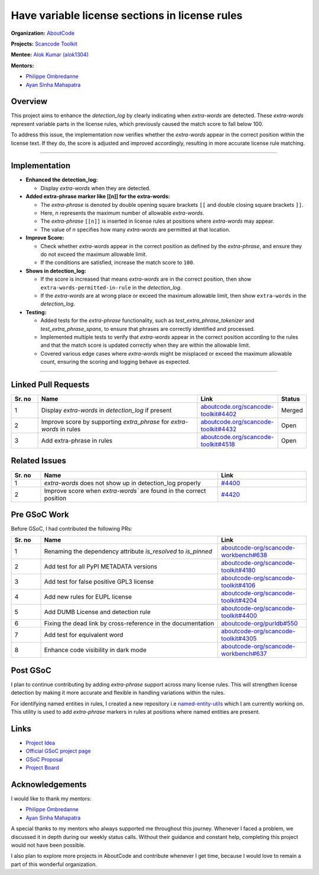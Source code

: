 ========================================================================
Have variable license sections in license rules
========================================================================

**Organization:** `AboutCode <https://aboutcode.org>`_

**Projects:** `Scancode Toolkit <https://github.com/aboutcode-org/scancode-toolkit>`_

**Mentee:** `Alok Kumar (alok1304) <https://github.com/alok1304>`_

**Mentors:**

- `Philippe Ombredanne <https://github.com/pombredanne>`_
- `Ayan Sinha Mahapatra <https://github.com/AyanSinhaMahapatra>`_

Overview
--------
This project aims to enhance the `detection_log` by clearly indicating when `extra-words`
are detected. These `extra-words` represent variable parts in the license rules, which
previously caused the match score to fall below 100.

To address this issue, the implementation now verifies whether the `extra-words`
appear in the correct position within the license text. If they do, the score is
adjusted and improved accordingly, resulting in more accurate license rule matching.

--------------------------------------------------------------------------------

Implementation
--------------

- **Enhanced the detection_log:**

  - Display `extra-words` when they are detected.

- **Added extra-phrase marker like [[n]] for the extra-words:**

  - The `extra-phrase` is denoted by double opening square brackets ``[[``
    and double closing square brackets ``]]``.
  - Here, `n` represents the maximum number of allowable `extra-words`.
  - The `extra-phrase` ``[[n]]`` is inserted in license rules at positions
    where `extra-words` may appear.
  - The value of `n` specifies how many `extra-words` are permitted
    at that location.

- **Improve Score:**

  - Check whether `extra-words` appear in the correct position as defined by
    the `extra-phrase`, and ensure they do not exceed the maximum allowable limit.
  - If the conditions are satisfied, increase the match score to ``100``.

- **Shows in detection_log:**

  - If the score is increased that means `extra-words` are in the correct
    position, then show ``extra-words-permitted-in-rule`` in the `detection_log`.
  - If the `extra-words` are at wrong place or exceed the maximum allowable limit,
    then show ``extra-words`` in the `detection_log`.

- **Testing:**

  - Added tests for the `extra-phrase` functionality, such as
    `test_extra_phrase_tokenizer` and `test_extra_phrase_spans`, to ensure that
    phrases are correctly identified and processed.
  - Implemented multiple tests to verify that `extra-words` appear in the correct
    position according to the rules and that the match score is updated correctly
    when they are within the allowable limit.
  - Covered various edge cases where `extra-words` might be misplaced or exceed
    the maximum allowable count, ensuring the scoring and logging behave as expected.

--------------------------------------------------------------------------------

Linked Pull Requests
--------------------

.. list-table::
   :widths: 10 60 30 10
   :header-rows: 1

   * - Sr. no
     - Name
     - Link
     - Status
   * - 1
     - Display `extra-words` in `detection_log` if present
     - `aboutcode.org/scancode-toolkit#4402
       <https://github.com/aboutcode-org/scancode-toolkit/pull/4402>`_
     - Merged
   * - 2
     - Improve score by supporting `extra_phrase` for `extra-words` in rules
     - `aboutcode.org/scancode-toolkit#4432
       <https://github.com/aboutcode-org/scancode-toolkit/pull/4432>`_
     - Open
   * - 3
     - Add extra-phrase in rules
     - `aboutcode.org/scancode-toolkit#4518
       <https://github.com/aboutcode-org/scancode-toolkit/pull/4518>`_
     - Open

Related Issues
--------------

.. list-table::
   :widths: 10 60 30
   :header-rows: 1

   * - Sr. no
     - Name
     - Link
   * - 1
     - `extra-words` does not show up in detection_log properly
     - `#4400
       <https://github.com/aboutcode-org/scancode-toolkit/issues/4400>`_
   * - 2
     - Improve score when `extra-words`` are found in the correct position
     - `#4420
       <https://github.com/aboutcode-org/scancode-toolkit/issues/4420>`_

Pre GSoC Work
-------------

Before GSoC, I had contributed the following PRs:

.. list-table::
   :widths: 10 60 30
   :header-rows: 1

   * - Sr. no
     - Name
     - Link
   * - 1
     - Renaming the dependency attribute `is_resolved` to `is_pinned`
     - `aboutcode-org/scancode-workbench#638
       <https://github.com/aboutcode-org/scancode-workbench/pull/638>`_
   * - 2
     - Add test for all PyPI METADATA versions
     - `aboutcode-org/scancode-toolkit#4180
       <https://github.com/aboutcode-org/scancode-toolkit/pull/4180>`_
   * - 3
     - Add test for false positive GPL3 license
     - `aboutcode-org/scancode-toolkit#4106
       <https://github.com/aboutcode-org/scancode-toolkit/pull/4106>`_
   * - 4
     - Add new rules for EUPL license
     - `aboutcode-org/scancode-toolkit#4204
       <https://github.com/aboutcode-org/scancode-toolkit/pull/4204>`_
   * - 5
     - Add DUMB License and detection rule
     - `aboutcode-org/scancode-toolkit#4400
       <https://github.com/aboutcode-org/scancode-toolkit/issues/4400>`_
   * - 6
     - Fixing the dead link by cross-reference in the documentation
     - `aboutcode-org/purldb#550
       <https://github.com/aboutcode-org/purldb/pull/550>`_
   * - 7
     - Add test for equivalent word
     - `aboutcode-org/scancode-toolkit#4305
       <https://github.com/aboutcode-org/scancode-toolkit/pull/4305>`_
   * - 8
     - Enhance code visibility in dark mode
     - `aboutcode-org/scancode-workbench#637
       <https://github.com/aboutcode-org/scancode-workbench/pull/637>`_

Post GSoC
---------

I plan to continue contributing by adding `extra-phrase` support across many
license rules. This will strengthen license detection by making it more accurate
and flexible in handling variations within the rules.

For identifying named entities in rules, I created a new repository i.e
`named-entity-utils <https://github.com/alok1304/named-entity-utils>`_ which I am
currently working on. This utility is used to add `extra-phrase` markers in rules
at positions where named entities are present.

Links
-----

* `Project Idea
  <https://github.com/aboutcode-org/aboutcode/wiki/GSOC-2025-project-ideas#have-variable-license-sections-in-license-rules>`_

* `Official GSoC project page
  <https://summerofcode.withgoogle.com/programs/2025/projects/EvCogGhq>`_

* `GSoC Proposal
  <https://docs.google.com/document/d/1vNgiO8g1RiKVym4qK_jVFsiUH2z5ztaz8Q5lW6NkRK0/edit?tab=t.0>`_

* `Project Board <https://github.com/orgs/aboutcode-org/projects/28>`_

Acknowledgements
----------------

I would like to thank my mentors:

- `Philippe Ombredanne`_
- `Ayan Sinha Mahapatra`_

A special thanks to my mentors who always supported me throughout this journey. Whenever
I faced a problem, we discussed it in depth during our weekly status calls. Without
their guidance and constant help, completing this project would not have been possible.

I also plan to explore more projects in AboutCode and contribute whenever I get
time, because I would love to remain a part of this wonderful organization.
